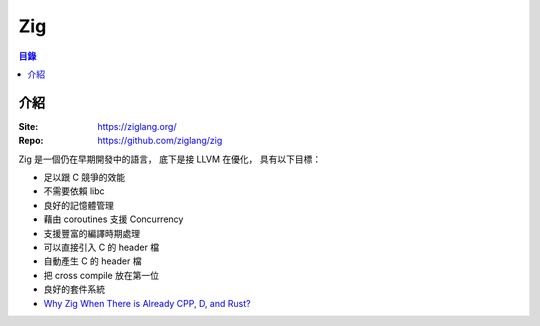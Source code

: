 ========================================
Zig
========================================


.. contents:: 目錄


介紹
========================================

:Site: https://ziglang.org/
:Repo: https://github.com/ziglang/zig


Zig 是一個仍在早期開發中的語言，
底下是接 LLVM 在優化，
具有以下目標：

* 足以跟 C 競爭的效能
* 不需要依賴 libc
* 良好的記憶體管理
* 藉由 coroutines 支援 Concurrency
* 支援豐富的編譯時期處理
* 可以直接引入 C 的 header 檔
* 自動產生 C 的 header 檔
* 把 cross compile 放在第一位
* 良好的套件系統


* `Why Zig When There is Already CPP, D, and Rust? <https://github.com/ziglang/zig/wiki/Why-Zig-When-There-is-Already-CPP%2C-D%2C-and-Rust%3F>`_
